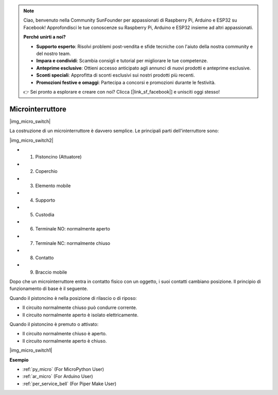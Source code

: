 .. note::

    Ciao, benvenuto nella Community SunFounder per appassionati di Raspberry Pi, Arduino e ESP32 su Facebook! Approfondisci le tue conoscenze su Raspberry Pi, Arduino e ESP32 insieme ad altri appassionati.

    **Perché unirti a noi?**

    - **Supporto esperto**: Risolvi problemi post-vendita e sfide tecniche con l'aiuto della nostra community e del nostro team.
    - **Impara e condividi**: Scambia consigli e tutorial per migliorare le tue competenze.
    - **Anteprime esclusive**: Ottieni accesso anticipato agli annunci di nuovi prodotti e anteprime esclusive.
    - **Sconti speciali**: Approfitta di sconti esclusivi sui nostri prodotti più recenti.
    - **Promozioni festive e omaggi**: Partecipa a concorsi e promozioni durante le festività.

    👉 Sei pronto a esplorare e creare con noi? Clicca [|link_sf_facebook|] e unisciti oggi stesso!

.. _cpn_micro_switch:

Microinterruttore
========================

|img_micro_switch|

La costruzione di un microinterruttore è davvero semplice. Le principali parti dell'interruttore sono:

|img_micro_switch2|

* 1. Pistoncino (Attuatore)
* 2. Coperchio
* 3. Elemento mobile
* 4. Supporto
* 5. Custodia
* 6. Terminale NO: normalmente aperto
* 7. Terminale NC: normalmente chiuso
* 8. Contatto
* 9. Braccio mobile

Dopo che un microinterruttore entra in contatto fisico con un oggetto, i suoi contatti cambiano posizione. Il principio di funzionamento di base è il seguente.

Quando il pistoncino è nella posizione di rilascio o di riposo:

* Il circuito normalmente chiuso può condurre corrente.
* Il circuito normalmente aperto è isolato elettricamente.

Quando il pistoncino è premuto o attivato:

* Il circuito normalmente chiuso è aperto.
* Il circuito normalmente aperto è chiuso.

|img_micro_switch1|

**Esempio**

* :ref:`py_micro` (For MicroPython User)
* :ref:`ar_micro` (For Arduino User)
* :ref:`per_service_bell` (For Piper Make User)